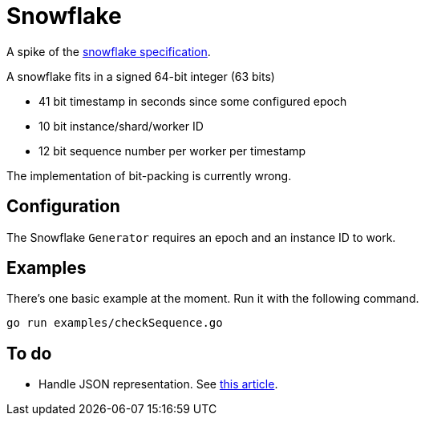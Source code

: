 = Snowflake

A spike of the https://blog.twitter.com/engineering/en_us/a/2010/announcing-snowflake[snowflake specification].

A snowflake fits in a signed 64-bit integer (63 bits)

* 41 bit timestamp in seconds since some configured epoch
* 10 bit instance/shard/worker ID
* 12 bit sequence number per worker per timestamp

The implementation of bit-packing is currently wrong.

== Configuration

The Snowflake `Generator` requires an epoch and an instance ID to work.

== Examples

There's one basic example at the moment. Run it with the following command.

```shell
go run examples/checkSequence.go
```

== To do

- Handle JSON representation. See https://developer.twitter.com/ja/docs/basics/twitter-ids[this article].
